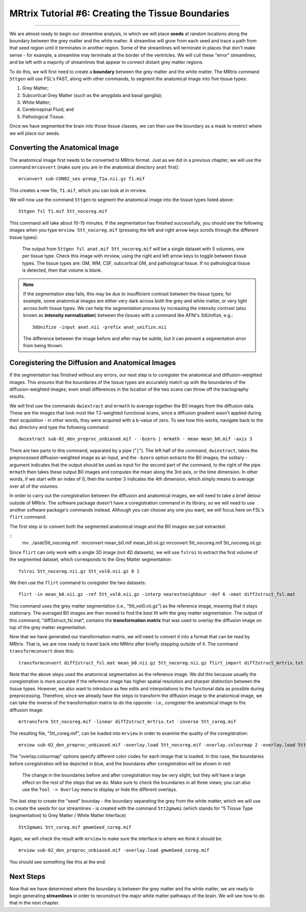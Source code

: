 .. _MRtrix_06_TissueBoundary:

==================================================
MRtrix Tutorial #6: Creating the Tissue Boundaries
==================================================

--------------

We are almost ready to begin our streamline analysis, in which we will place **seeds** at random locations along the boundary between the grey matter and the white matter. A streamline will grow from each seed and trace a path from that seed region until it terminates in another region. Some of the streamlines will terminate in places that don't make sense - for example, a streamline may terminate at the border of the ventricles. We will cull these "error" streamlines, and be left with a majority of streamlines that appear to connect distant grey matter regions.

To do this, we will first need to create a **boundary** between the grey matter and the white matter. The MRtrix command ``5ttgen`` will use FSL's FAST, along with other commands, to segment the anatomical image into five tissue types:

1. Grey Matter;
2. Subcortical Grey Matter (such as the amygdala and basal ganglia);
3. White Matter;
4. Cerebrospinal Fluid; and
5. Pathological Tissue.

Once we have segmented the brain into those tissue classes, we can then use the boundary as a mask to restrict where we will place our seeds.

Converting the Anatomical Image
*******************************

The anatomical image first needs to be converted to MRtrix format. Just as we did in a previous chapter, we will use the command ``mrconvert`` (make sure you are in the anatomical directory ``anat`` first):

::

  mrconvert sub-CON02_ses-preop_T1w.nii.gz T1.mif
  
This creates a new file, ``T1.mif``, which you can look at in mrview.

We will now use the command ``5ttgen`` to segment the anatomical image into the tissue types listed above:

::

  5ttgen fsl T1.mif 5tt_nocoreg.mif

This command will take about 10-15 minutes. If the segmentation has finished successfully, you should see the following images when you type ``mrview 5tt_nocoreg.mif`` (pressing the left and right arrow keys scrolls through the different tissue types):

.. figure:: 06_TissueTypes.png

  The output from ``5ttgen fsl anat.mif 5tt_nocoreg.mif`` will be a single dataset with 5 volumes, one per tissue type. Check this image with mrview, using the right and left arrow keys to toggle between tissue types. The tissue types are: GM, WM, CSF, subcortical GM, and pathological tissue. If no pathological tissue is detected, then that volume is blank.


.. note::

  If the segmentation step fails, this may be due to insufficient contrast between the tissue types; for example, some anatomical images are either very dark across both the grey and white matter, or very light across both tissue types. We can help the segmentation process by increasing the intensity contrast (also known as **intensity normalization**) between the tissues with a command like AFNI's 3dUnifize, e.g.:
  
  ::
   
    3dUnifize -input anat.nii -prefix anat_unifize.nii
    
  The difference between the image before and after may be subtle, but it can prevent a segmentation error from being thrown.


Coregistering the Diffusion and Anatomical Images
*************************************************

If the segmentation has finished without any errors, our next step is to coregister the anatomical and diffusion-weighted images. This ensures that the boundaries of the tissue types are accurately match up with the boundaries of the diffusion-weighted images; even small differences in the location of the two scans can throw off the tractography results.

We will first use the commands ``dwiextract`` and ``mrmath`` to average together the B0 images from the diffusion data. These are the images that look most like T2-weighted functional scans, since a diffusion gradient wasn't applied during their acquisition - in other words, they were acquired with a b-value of zero. To see how this works, navigate back to the ``dwi`` directory and type the following command:

::

  dwiextract sub-02_den_preproc_unbiased.mif - -bzero | mrmath - mean mean_b0.mif -axis 3
  
There are two parts to this command, separated by a pipe ("``|``"). The left half of the command, ``dwiextract``, takes the preprocessed diffusion-weighted image as an input, and the ``-bzero`` option extracts the B0 images; the solitary ``-`` argument indicates that the output should be used as input for the second part of the command, to the right of the pipe. ``mrmath`` then takes these output B0 images and computes the mean along the 3rd axis, or the time dimension. In other words, if we start with an index of 0, then the number 3 indicates the 4th dimension, which simply means to average over all of the volumes.

In order to carry out the coregistration between the diffusion and anatomical images, we will need to take a brief detour outside of MRtrix. The software package doesn't have a coregistration command in its library, so we will need to use another software package's commands instead. Although you can choose any one you want, we will focus here on FSL's ``flirt`` command.

The first step is to convert both the segmented anatomical image and the B0 images we just extracted:

::
  mv ../anat/5tt_nocoreg.mif .
  mrconvert mean_b0.mif mean_b0.nii.gz
  mrconvert 5tt_nocoreg.mif 5tt_nocoreg.nii.gz
  
Since ``flirt`` can only work with a single 3D image (not 4D datasets), we will use ``fslroi`` to extract the first volume of the segmented dataset, which corresponds to the Grey Matter segmentation:

::

  fslroi 5tt_nocoreg.nii.gz 5tt_vol0.nii.gz 0 1
  
We then use the ``flirt`` command to coregister the two datasets:

::

  flirt -in mean_b0.nii.gz -ref 5tt_vol0.nii.gz -interp nearestneighbour -dof 6 -omat diff2struct_fsl.mat
  
This command uses the grey matter segmentation (i.e., "5tt_vol0.nii.gz") as the reference image, meaning that it stays stationary. The averaged B0 images are then moved to find the best fit with the grey matter segmentation. The output of this command, "diff2struct_fsl.mat", contains the **transformation matrix** that was used to overlay the diffusion image on top of the grey matter segmentation.

Now that we have generated our transformation matrix, we will need to convert it into a format that can be read by MRtrix. That is, we are now ready to travel back into MRtrix after briefly stepping outside of it. The command ``transformconvert`` does this:

::

  transformconvert diff2struct_fsl.mat mean_b0.nii.gz 5tt_nocoreg.nii.gz flirt_import diff2struct_mrtrix.txt
  
Note that the above steps used the anatomical segmentation as the reference image. We did this because usually the coregistration is more accurate if the reference image has higher spatial resolution and sharper distinction between the tissue types. However, we also want to introduce as few edits and interpolations to the functional data as possible during preprocessing. Therefore, since we already have the steps to transform the diffusion image to the anatomical image, we can take the inverse of the transformation matrix to do the opposite - i.e., coregister the anatomical image to the diffusion image:

::

  mrtransform 5tt_nocoreg.mif -linear diff2struct_mrtrix.txt -inverse 5tt_coreg.mif
  
The resulting file, "5tt_coreg.mif", can be loaded into ``mrview`` in order to examine the quality of the coregistration:

::

  mrview sub-02_den_preproc_unbiased.mif -overlay.load 5tt_nocoreg.mif -overlay.colourmap 2 -overlay.load 5tt_coreg.mif -overlay.colourmap 1
  
The "overlay.colourmap" options specify different color codes for each image that is loaded. In this case, the boundaries before coregistration will be depicted in blue, and the boundares after coregistration will be shown in red:

.. figure:: 06_GM_Alignment.png

  The change in the boundaries before and after coregistration may be very slight, but they will have a large effect on the rest of the steps that we do. Make sure to check the boundaries in all three views; you can also use the ``Tool -> Overlay`` menu to display or hide the different overlays.

The last step to create the "seed" bounday - the boundary separating the grey from the white matter, which we will use to create the seeds for our streamlines - is created with the command ``5tt2gmwmi`` (which stands for "5 Tissue Type (segmentation) to Grey Matter / White Matter Interface)

::
  
  5tt2gmwmi 5tt_coreg.mif gmwmSeed_coreg.mif

Again, we will check the result with ``mrview`` to make sure the interface is where we think it should be:

::

  mrview sub-02_den_preproc_unbiased.mif -overlay.load gmwmSeed_coreg.mif
  
  
You should see something like this at the end:

.. figure:: 06_GMWMI.png


Next Steps
**********

Now that we have determined where the boundary is between the grey matter and the white matter, we are ready to begin generating **streamlines** in order to reconstruct the major white matter pathways of the brain. We will see how to do that in the next chapter.
